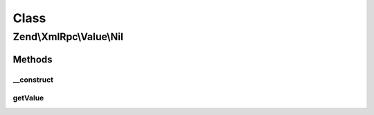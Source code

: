 .. XmlRpc/Value/Nil.php generated using docpx on 01/30/13 03:02pm


Class
*****

Zend\\XmlRpc\\Value\\Nil
========================

Methods
-------

__construct
+++++++++++

.. function:: __construct()


    Set the value of a nil native type



getValue
++++++++

.. function:: getValue()


    Return the value of this object, convert the XML-RPC native nill value into a PHP NULL

    :rtype: null 




